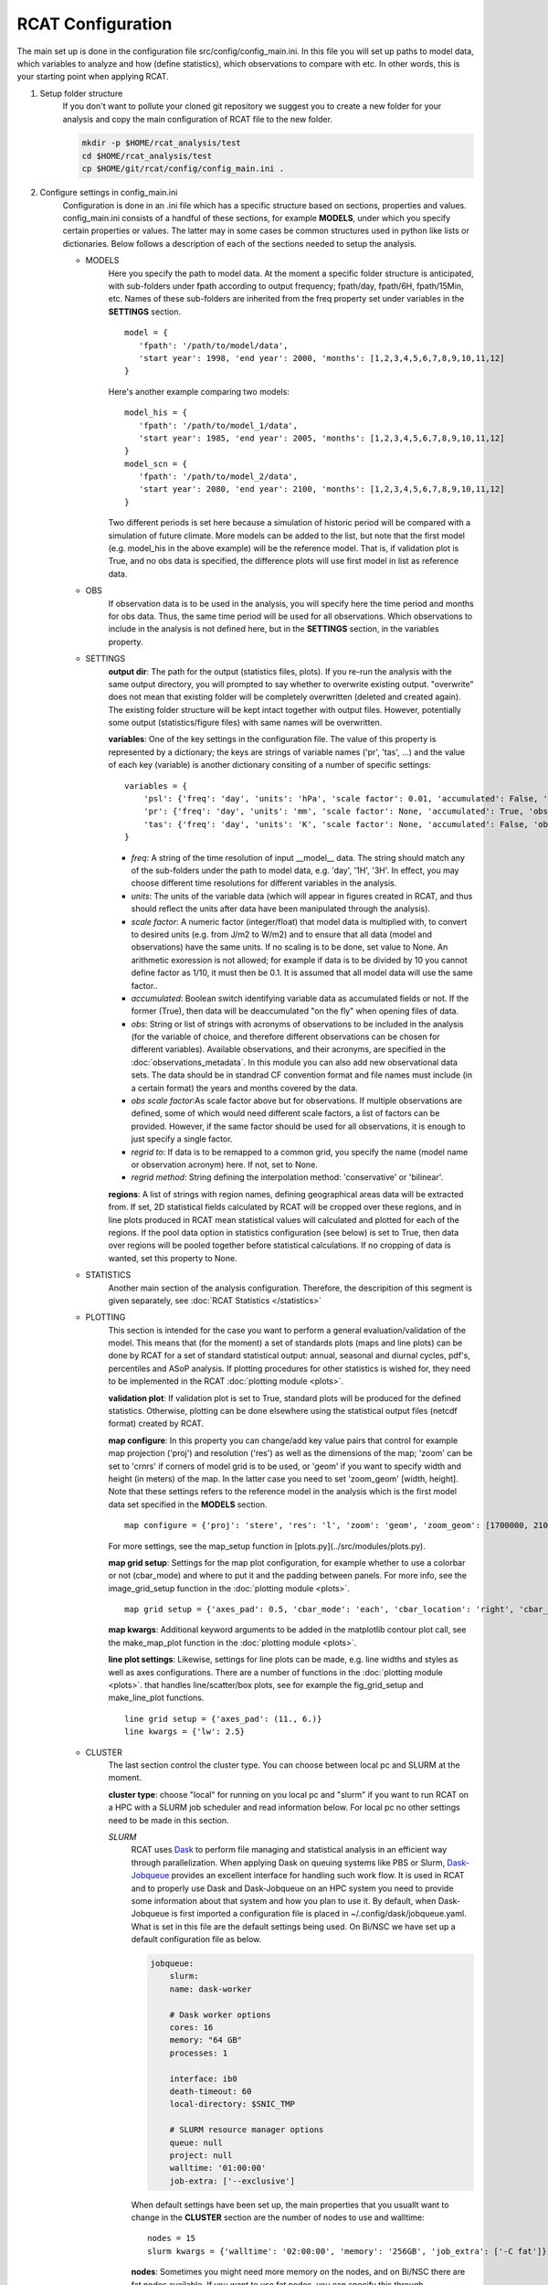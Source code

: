 .. _configuration:

RCAT Configuration
==================

The main set up is done in the configuration file src/config/config_main.ini.
In this file you will set up paths to model data, which variables to analyze
and how (define statistics), which observations to compare with etc. In other
words, this is your starting point when applying RCAT.

#. Setup folder structure
     If you don't want to pollute your cloned git repository we suggest you to
     create a new folder for your analysis and copy the main configuration of
     RCAT file to the new folder.

     .. code-block:: bash

         mkdir -p $HOME/rcat_analysis/test
         cd $HOME/rcat_analysis/test
         cp $HOME/git/rcat/config/config_main.ini .

#. Configure settings in config_main.ini
     Configuration is done in an .ini file which has a specific structure based
     on sections, properties and values. config_main.ini consists of a handful
     of these sections, for example **MODELS**, under which you specify certain
     properties or values. The latter may in some cases be common structures
     used in python like lists or dictionaries. Below follows a description of
     each of the sections needed to setup the analysis.

     -  MODELS
         Here you specify the path to model data. At the moment a specific
         folder structure is anticipated, with sub-folders under fpath
         according to output frequency; fpath/day, fpath/6H, fpath/15Min, etc.
         Names of these sub-folders are inherited from the freq property set
         under variables in the **SETTINGS** section.

         ::

            model = {
               'fpath': '/path/to/model/data',
               'start year': 1998, 'end year': 2000, 'months': [1,2,3,4,5,6,7,8,9,10,11,12]
            }

         Here's another example comparing two models:

         ::

            model_his = {
               'fpath': '/path/to/model_1/data',
               'start year': 1985, 'end year': 2005, 'months': [1,2,3,4,5,6,7,8,9,10,11,12]
            }
            model_scn = {
               'fpath': '/path/to/model_2/data',
               'start year': 2080, 'end year': 2100, 'months': [1,2,3,4,5,6,7,8,9,10,11,12]
            }

         Two different periods is set here because a simulation of historic
         period will be compared with a simulation of future climate. More
         models can be added to the list, but note that the first model (e.g.
         model_his in the above example) will be the reference model. That is,
         if validation plot is True, and no obs data is specified, the
         difference plots will use first model in list as reference data.

     -  OBS
         If observation data is to be used in the analysis, you will specify
         here the time period and months for obs data. Thus, the same time
         period will be used for all observations. Which observations to
         include in the analysis is not defined here, but in the **SETTINGS**
         section, in the variables property.

     - SETTINGS
         **output dir**: The path for the output (statistics files, plots). If
         you re-run the analysis with the same output directory, you will
         prompted to say whether to overwrite existing output. "overwrite" does
         not mean that existing folder will be completely overwritten (deleted
         and created again). The existing folder structure will be kept intact
         together with output files. However, potentially some output
         (statistics/figure files) with same names will be overwritten.

         **variables**: One of the key settings in the configuration file. The
         value of this property is represented by a dictionary; the keys are
         strings of variable names ('pr', 'tas', ...) and the value of each key
         (variable) is another dictionary consiting of a number of specific
         settings:

         ::

            variables = {
                'psl': {'freq': 'day', 'units': 'hPa', 'scale factor': 0.01, 'accumulated': False, 'obs': ['ERA5', 'EOBS'], 'obs scale factor': 0.01, 'regrid to': 'ERA5', 'regrid method': 'bilinear'},
                'pr': {'freq': 'day', 'units': 'mm', 'scale factor': None, 'accumulated': True, 'obs': 'EOBS', 'obs scale factor': 86400, 'regrid to': 'EOBS', 'regrid method': 'conservative'},
                'tas': {'freq': 'day', 'units': 'K', 'scale factor': None, 'accumulated': False, 'obs': ['ERA5', 'EOBS'], 'obs scale factor': None, 'regrid to': 'ERA5', 'regrid method': 'bilinear'},
            }

         * *freq*: A string of the time resolution of input __model__ data. The
           string should match any of the sub-folders under the path to model
           data, e.g. 'day', '1H', '3H'. In effect, you may choose different
           time resolutions for different variables in the analysis.

         * *units*: The units of the variable data (which will appear in
           figures created in RCAT, and thus should reflect the units after
           data have been manipulated through the analysis).

         * *scale factor*: A numeric factor (integer/float) that model data is
           multiplied with, to convert to desired units (e.g. from J/m2 to
           W/m2) and to ensure that all data (model and observations) have the
           same units. If no scaling is to be done, set value to None. An
           arithmetic exoression is not allowed; for example if data is to be
           divided by 10 you cannot define factor as 1/10, it must then be 0.1.
           It is assumed that all model data will use the same factor..

         * *accumulated*: Boolean switch identifying variable data as
           accumulated fields or not. If the former (True), then data will be
           deaccumulated "on the fly" when opening files of data.

         * *obs*: String or list of strings with acronyms of observations to be
           included in the analysis (for the variable of choice, and therefore
           different observations can be chosen for different variables).
           Available observations, and their acronyms, are specified in the
           :doc:`observations_metadata`. In this module you can also add new
           observational data sets. The data should be in standrad CF
           convention format and file names must include (in a certain format)
           the years and months covered by the
           data.

         * *obs scale factor*:As scale factor above but for observations. If
           multiple observations are defined, some of which would need
           different scale factors, a list of factors can be provided. However,
           if the same factor should be used for all observations, it is enough
           to just specify a single factor.

         * *regrid to*: If data is to be remapped to a common grid, you specify
           the name (model name or observation acronym) here. If not, set to
           None.

         * *regrid method*: String defining the interpolation method:
           'conservative' or 'bilinear'.

         **regions**: A list of strings with region names, defining
         geographical areas data will be extracted from. If set, 2D statistical
         fields calculated by RCAT will be cropped over these regions, and in
         line plots produced in RCAT mean statistical values will calculated
         and plotted for each of the regions. If the pool data option in
         statistics configuration (see below) is set to True, then data over
         regions will be pooled together before statistical calculations. If no
         cropping of data is wanted, set this property to None.

     - STATISTICS
         Another main section of the analysis configuration. Therefore, the
         descripition of this segment is given separately, see :doc:`RCAT
         Statistics </statistics>`

     - PLOTTING
         This section is intended for the case you want to perform a general
         evaluation/validation of the model. This means that (for the moment) a
         set of standards plots (maps and line plots) can be done by RCAT for a
         set of standard statistical output: annual, seasonal and diurnal
         cycles, pdf's, percentiles and ASoP analysis. If plotting procedures
         for other statistics is wished for, they need to be implemented in the
         RCAT :doc:`plotting module <plots>`.

         **validation plot**: If validation plot is set to True, standard plots
         will be produced for the defined statistics. Otherwise, plotting can
         be done elsewhere using the statistical output files (netcdf format)
         created by RCAT.

         **map configure**: In this property you can change/add key value pairs
         that control for example map projection ('proj') and resolution
         ('res') as well as the dimensions of the map; 'zoom' can be set to
         'crnrs' if corners of model grid is to be used, or 'geom' if you want
         to specify width and height (in meters) of the map. In the latter case
         you need to set 'zoom_geom' [width, height]. Note that these settings
         refers to the reference model in the analysis which is the first model
         data set specified in the **MODELS** section.

         ::

            map configure = {'proj': 'stere', 'res': 'l', 'zoom': 'geom', 'zoom_geom': [1700000, 2100000], 'lon_0': 16.5, 'lat_0': 63}

         For more settings, see the map_setup function in [plots.py](../src/modules/plots.py).

         **map grid setup**: Settings for the map plot configuration, for
         example whether to use a colorbar or not (cbar_mode) and where to put
         it and the padding between panels. For more info, see the
         image_grid_setup function in the :doc:`plotting module <plots>`.

         ::

            map grid setup = {'axes_pad': 0.5, 'cbar_mode': 'each', 'cbar_location': 'right', 'cbar_size': '5%%', 'cbar_pad': 0.03}

         **map kwargs**: Additional keyword arguments to be added in the
         matplotlib contour plot call, see the make_map_plot function in
         the :doc:`plotting module <plots>`.

         **line plot settings**: Likewise, settings for line plots can be made,
         e.g. line widths and styles as well as axes configurations. There are
         a number of functions in the :doc:`plotting module <plots>`. that
         handles line/scatter/box plots, see for example the fig_grid_setup and
         make_line_plot functions.

         ::

            line grid setup = {'axes_pad': (11., 6.)}
            line kwargs = {'lw': 2.5}

     - CLUSTER
        The last section control the cluster type. You can choose between local
        pc and SLURM at the moment.

        **cluster type**: choose "local" for running on you local pc and
        "slurm" if you want to run RCAT on a HPC with a SLURM job scheduler and
        read information below. For local pc no other settings need to be made
        in this section.

        *SLURM*
            RCAT uses `Dask <https://docs.dask.org/>`_ to perform file managing
            and statistical analysis in an efficient way through parallelization.
            When applying Dask on queuing systems like PBS or Slurm,
            `Dask-Jobqueue <https://dask-jobqueue.readthedocs.io>`_ provides an
            excellent interface for handling such work flow. It is used in RCAT
            and to properly use Dask and Dask-Jobqueue on an HPC system you need
            to provide some information about that system and how you plan to use
            it. By default, when Dask-Jobqueue is first imported a configuration
            file is placed in ~/.config/dask/jobqueue.yaml. What is set in this
            file are the default settings being used. On Bi/NSC we have set up a
            default configuration file as below.

            .. code-block:: yaml

               jobqueue:
                   slurm:
                   name: dask-worker

                   # Dask worker options
                   cores: 16
                   memory: "64 GB"
                   processes: 1

                   interface: ib0
                   death-timeout: 60
                   local-directory: $SNIC_TMP

                   # SLURM resource manager options
                   queue: null
                   project: null
                   walltime: '01:00:00'
                   job-extra: ['--exclusive']

            When default settings have been set up, the main properties that you
            usuallt want to change in the **CLUSTER** section are the number of nodes
            to use and walltime:

            ::

               nodes = 15
               slurm kwargs = {'walltime': '02:00:00', 'memory': '256GB', 'job_extra': ['-C fat']}

            **nodes**: Sometimes you might need more memory on the nodes, and on
            Bi/NSC there are fat nodes available. If you want to use fat nodes,
            you can specify this through

            ::

               slurm kwargs = {'walltime': '02:00:00', 'memory': '256GB', 'job_extra': ['-C fat']}

#. Run RCAT
     When you have done your configuration and saved config_main.ini you can
     start the analysis step. The main program is located in the src directory
     and called RCAT_main.py. See point 1: :ref:`Setup folder structure
     <configuration>` and run main RCAT_main.py from your analysis folder.


     .. code-block:: bash

        python $HOME/git/rcat/src/RCAT_main.py -c config_main.ini

    .. note::

        Don't forget to set $PYTHONPATH to the module folder in your RCAT
        directory.
